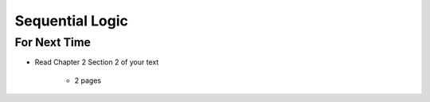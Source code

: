 ****************
Sequential Logic
****************



For Next Time
=============

* Read Chapter 2 Section 2 of your text

    * 2 pages